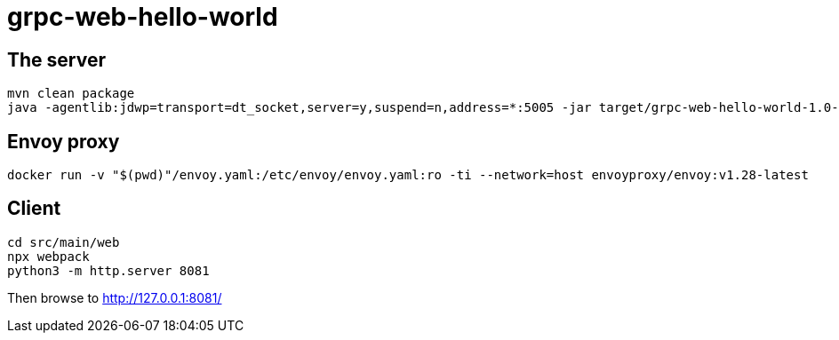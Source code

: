 = grpc-web-hello-world

== The server

[source,bash]
----
mvn clean package
java -agentlib:jdwp=transport=dt_socket,server=y,suspend=n,address=*:5005 -jar target/grpc-web-hello-world-1.0-SNAPSHOT.jar
----

== Envoy proxy

[source,bash]
----
docker run -v "$(pwd)"/envoy.yaml:/etc/envoy/envoy.yaml:ro -ti --network=host envoyproxy/envoy:v1.28-latest
----

== Client

[source,bash]
----
cd src/main/web
npx webpack
python3 -m http.server 8081
----

Then browse to http://127.0.0.1:8081/


